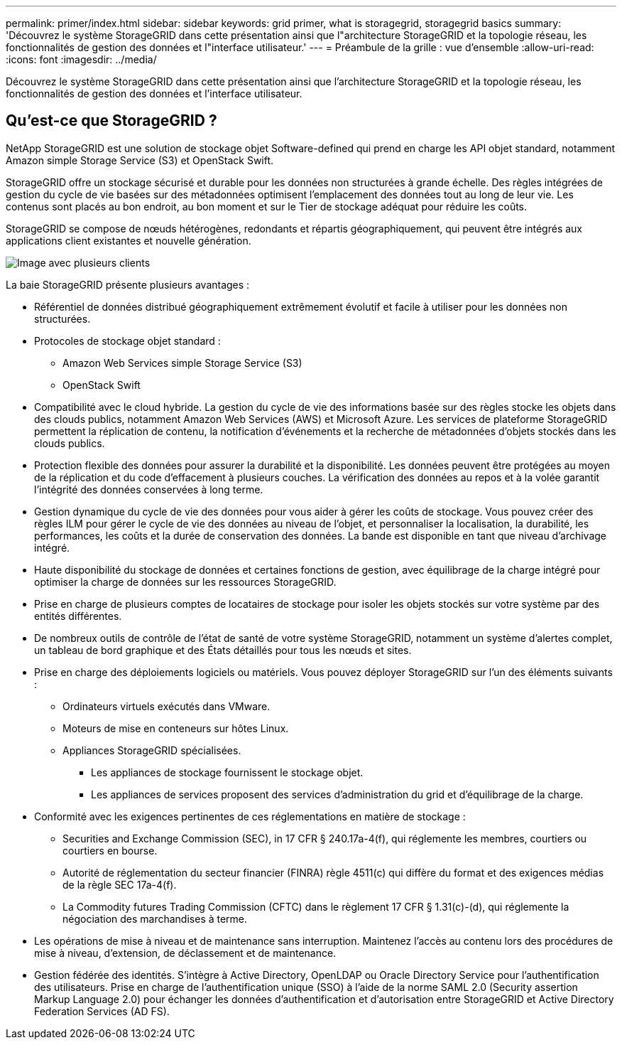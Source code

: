 ---
permalink: primer/index.html 
sidebar: sidebar 
keywords: grid primer, what is storagegrid, storagegrid basics 
summary: 'Découvrez le système StorageGRID dans cette présentation ainsi que l"architecture StorageGRID et la topologie réseau, les fonctionnalités de gestion des données et l"interface utilisateur.' 
---
= Préambule de la grille : vue d'ensemble
:allow-uri-read: 
:icons: font
:imagesdir: ../media/


[role="lead"]
Découvrez le système StorageGRID dans cette présentation ainsi que l'architecture StorageGRID et la topologie réseau, les fonctionnalités de gestion des données et l'interface utilisateur.



== Qu'est-ce que StorageGRID ?

NetApp StorageGRID est une solution de stockage objet Software-defined qui prend en charge les API objet standard, notamment Amazon simple Storage Service (S3) et OpenStack Swift.

StorageGRID offre un stockage sécurisé et durable pour les données non structurées à grande échelle. Des règles intégrées de gestion du cycle de vie basées sur des métadonnées optimisent l'emplacement des données tout au long de leur vie. Les contenus sont placés au bon endroit, au bon moment et sur le Tier de stockage adéquat pour réduire les coûts.

StorageGRID se compose de nœuds hétérogènes, redondants et répartis géographiquement, qui peuvent être intégrés aux applications client existantes et nouvelle génération.

image::../media/storagegrid_system_diagram.png[Image avec plusieurs clients]

La baie StorageGRID présente plusieurs avantages :

* Référentiel de données distribué géographiquement extrêmement évolutif et facile à utiliser pour les données non structurées.
* Protocoles de stockage objet standard :
+
** Amazon Web Services simple Storage Service (S3)
** OpenStack Swift


* Compatibilité avec le cloud hybride. La gestion du cycle de vie des informations basée sur des règles stocke les objets dans des clouds publics, notamment Amazon Web Services (AWS) et Microsoft Azure. Les services de plateforme StorageGRID permettent la réplication de contenu, la notification d'événements et la recherche de métadonnées d'objets stockés dans les clouds publics.
* Protection flexible des données pour assurer la durabilité et la disponibilité. Les données peuvent être protégées au moyen de la réplication et du code d'effacement à plusieurs couches. La vérification des données au repos et à la volée garantit l'intégrité des données conservées à long terme.
* Gestion dynamique du cycle de vie des données pour vous aider à gérer les coûts de stockage. Vous pouvez créer des règles ILM pour gérer le cycle de vie des données au niveau de l'objet, et personnaliser la localisation, la durabilité, les performances, les coûts et la durée de conservation des données. La bande est disponible en tant que niveau d'archivage intégré.
* Haute disponibilité du stockage de données et certaines fonctions de gestion, avec équilibrage de la charge intégré pour optimiser la charge de données sur les ressources StorageGRID.
* Prise en charge de plusieurs comptes de locataires de stockage pour isoler les objets stockés sur votre système par des entités différentes.
* De nombreux outils de contrôle de l'état de santé de votre système StorageGRID, notamment un système d'alertes complet, un tableau de bord graphique et des États détaillés pour tous les nœuds et sites.
* Prise en charge des déploiements logiciels ou matériels. Vous pouvez déployer StorageGRID sur l'un des éléments suivants :
+
** Ordinateurs virtuels exécutés dans VMware.
** Moteurs de mise en conteneurs sur hôtes Linux.
** Appliances StorageGRID spécialisées.
+
*** Les appliances de stockage fournissent le stockage objet.
*** Les appliances de services proposent des services d'administration du grid et d'équilibrage de la charge.




* Conformité avec les exigences pertinentes de ces réglementations en matière de stockage :
+
** Securities and Exchange Commission (SEC), in 17 CFR § 240.17a-4(f), qui réglemente les membres, courtiers ou courtiers en bourse.
** Autorité de réglementation du secteur financier (FINRA) règle 4511(c) qui diffère du format et des exigences médias de la règle SEC 17a-4(f).
** La Commodity futures Trading Commission (CFTC) dans le règlement 17 CFR § 1.31(c)-(d), qui réglemente la négociation des marchandises à terme.


* Les opérations de mise à niveau et de maintenance sans interruption. Maintenez l'accès au contenu lors des procédures de mise à niveau, d'extension, de déclassement et de maintenance.
* Gestion fédérée des identités. S'intègre à Active Directory, OpenLDAP ou Oracle Directory Service pour l'authentification des utilisateurs. Prise en charge de l'authentification unique (SSO) à l'aide de la norme SAML 2.0 (Security assertion Markup Language 2.0) pour échanger les données d'authentification et d'autorisation entre StorageGRID et Active Directory Federation Services (AD FS).


